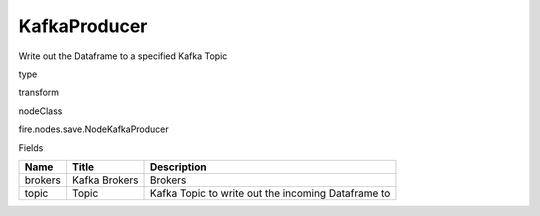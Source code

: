 
KafkaProducer
^^^^^^ 

Write out the Dataframe to a specified Kafka Topic

type

transform

nodeClass

fire.nodes.save.NodeKafkaProducer

Fields

+---------+---------------+----------------------------------------------------+
| Name    | Title         | Description                                        |
+=========+===============+====================================================+
| brokers | Kafka Brokers | Brokers                                            |
+---------+---------------+----------------------------------------------------+
| topic   | Topic         | Kafka Topic to write out the incoming Dataframe to |
+---------+---------------+----------------------------------------------------+
